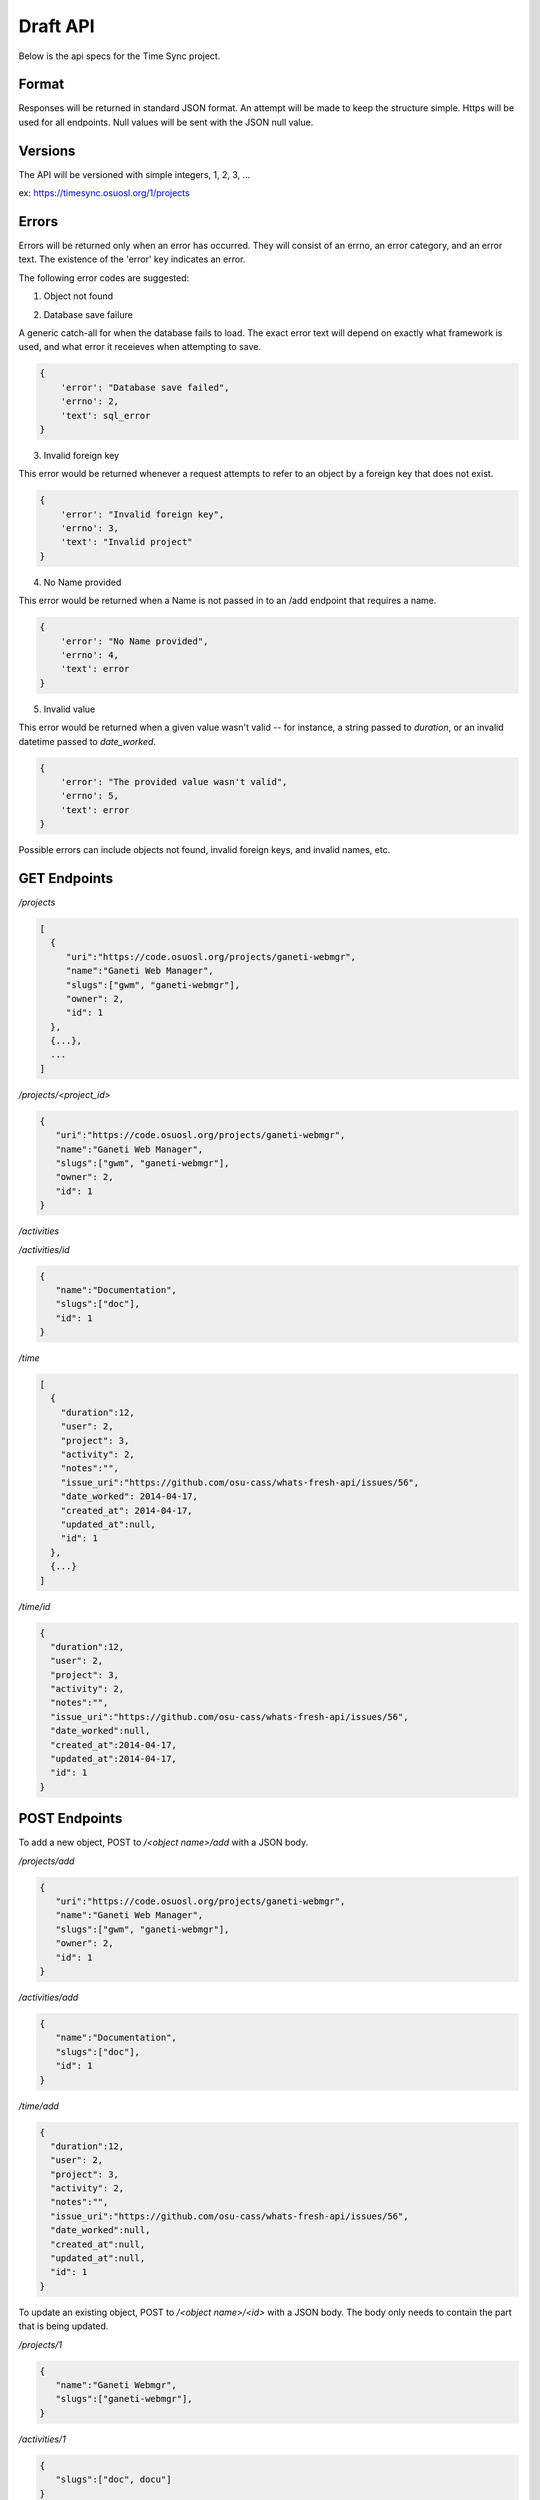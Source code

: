 .. _draft-api:

Draft API
=========
Below is the api specs for the Time Sync project.


Format
------
Responses will be returned in standard JSON format. An attempt will be made to
keep the structure simple. Https will be used for all endpoints. Null values
will be sent with the JSON null value.


Versions
--------
The API will be versioned with simple integers, 1, 2, 3, ...

ex: https://timesync.osuosl.org/1/projects


Errors
------
Errors will be returned only when an error has occurred. They will consist
of an errno, an error category, and an error text. The existence of the 'error'
key indicates an error.

The following error codes are suggested:

1. Object not found

.. code:: json
    {
        'error': "Object not found",
        'errno': 1,
        'text': "Invalid " + object
    }

2. Database save failure

A generic catch-all for when the database fails to load. The exact error text
will depend on exactly what framework is used, and what error it receieves when
attempting to save.

.. code:: json

    {
        'error': "Database save failed",
        'errno': 2,
        'text': sql_error
    }

3. Invalid foreign key

This error would be returned whenever a request attempts to refer to an object
by a foreign key that does not exist.

.. code:: json

    {
        'error': "Invalid foreign key",
        'errno': 3,
        'text': "Invalid project"
    }

4. No Name provided

This error would be returned when a Name is not passed in to an /add endpoint
that requires a name.

.. code:: json

    {
        'error': "No Name provided",
        'errno': 4,
        'text': error
    }

5. Invalid value

This error would be returned when a given value wasn't valid -- for instance,
a string passed to `duration`, or an invalid datetime passed to `date_worked`.

.. code:: json

    {
        'error': "The provided value wasn't valid",
        'errno': 5,
        'text': error
    }

Possible errors can include objects not found, invalid foreign keys, and
invalid names, etc.



GET Endpoints
-------------
*/projects*

.. code:: json

    [
      {
         "uri":"https://code.osuosl.org/projects/ganeti-webmgr",
         "name":"Ganeti Web Manager",
         "slugs":["gwm", "ganeti-webmgr"],
         "owner": 2,
         "id": 1
      },
      {...},
      ...
    ]

*/projects/<project_id>*

.. code:: json

    {
       "uri":"https://code.osuosl.org/projects/ganeti-webmgr",
       "name":"Ganeti Web Manager",
       "slugs":["gwm", "ganeti-webmgr"],
       "owner": 2,
       "id": 1
    }

*/activities*

.. code:: json
    [
        {
           "name":"Documentation",
           "slugs":["doc"],
           "id": 1
        },
        {...}
    ]

*/activities/id*

.. code:: json

    {
       "name":"Documentation",
       "slugs":["doc"],
       "id": 1
    }

*/time*

.. code:: json

    [
      {
        "duration":12,
        "user": 2,
        "project": 3,
        "activity": 2,
        "notes":"",
        "issue_uri":"https://github.com/osu-cass/whats-fresh-api/issues/56",
        "date_worked": 2014-04-17,
        "created_at": 2014-04-17,
        "updated_at":null,
        "id": 1
      },
      {...}
    ]

*/time/id*

.. code:: json

    {
      "duration":12,
      "user": 2,
      "project": 3,
      "activity": 2,
      "notes":"",
      "issue_uri":"https://github.com/osu-cass/whats-fresh-api/issues/56",
      "date_worked":null,
      "created_at":2014-04-17,
      "updated_at":2014-04-17,
      "id": 1
    }

POST Endpoints
--------------

To add a new object, POST to */<object name>/add* with a JSON body.


*/projects/add*

.. code:: json

    {
       "uri":"https://code.osuosl.org/projects/ganeti-webmgr",
       "name":"Ganeti Web Manager",
       "slugs":["gwm", "ganeti-webmgr"],
       "owner": 2,
       "id": 1
    }

*/activities/add*

.. code:: json

    {
       "name":"Documentation",
       "slugs":["doc"],
       "id": 1
    }

*/time/add*

.. code:: json

    {
      "duration":12,
      "user": 2,
      "project": 3,
      "activity": 2,
      "notes":"",
      "issue_uri":"https://github.com/osu-cass/whats-fresh-api/issues/56",
      "date_worked":null,
      "created_at":null,
      "updated_at":null,
      "id": 1
    }

To update an existing object, POST to */<object name>/<id>* with a JSON body.
The body only needs to contain the part that is being updated.


*/projects/1*

.. code:: json

    {
       "name":"Ganeti Webmgr",
       "slugs":["ganeti-webmgr"],
    }

*/activities/1*

.. code:: json

    {
       "slugs":["doc", docu"]
    }

*/time/1*

.. code:: json

    {
      "duration":20,
      "date_worked":"2015-04-17"
    }

The error bodies for update and add endpoints will respond with an error
message that shows an invalid field. Once the endpoint encounters a single
bad field, it will stop attempting to validate and return immediately.


DELETE Endpoints
----------------

A DELETE request sent to any object's endpoint will result in a DELETE of the
object. For instance, DELETE-ing /activities/1 will return a 200 and delete the
object.

The response body upon success will be empty.

Upon an error, it will return an Object Not Found error with a 404 status code.

.. code:: json

    {
        error: "Object not found",
        errno: 1,
        text: "Invalid activity"
    }

